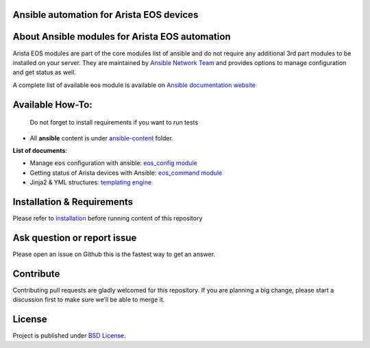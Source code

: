 Ansible automation for Arista EOS devices
------------------------------------------

About Ansible modules for Arista EOS automation
-----------------------------------------------

Arista EOS modules are part of the core modules list of ansible and do
not require any additional 3rd part modules to be installed on your
server. They are maintained by `Ansible Network
Team <https://docs.ansible.com/ansible/latest/user_guide/modules_support.html#modules-support>`_
and provides options to manage configuration and get status as well.

A complete list of available eos module is available on `Ansible
documentation
website <https://docs.ansible.com/ansible/latest/modules/list_of_network_modules.html#eos>`_


Available How-To:
--------------------

   Do not forget to install requirements if you want to run tests

-  All **ansible** content is under
   `ansible-content <https://github.com/titom73/ansible-arista-module-howto/tree/master/ansible-content>`_  folder.

**List of documents**:

-  Manage ``eos`` configuration with ansible: `eos_config
   module <EOS_CONFIG.md>`_
-  Getting status of Arista devices with Ansible: `eos_command
   module <COLLECTING_STATUS.md>`_
-  Jinja2 & YML structures: `templating
   engine <JINJA_YAML_STRUCTURES.md>`_

Installation & Requirements
---------------------------

Please refer to `installation <INSTALL.md>`_ before running content of
this repository

Ask question or report issue
----------------------------

Please open an issue on Github this is the fastest way to get an answer.

Contribute
----------

Contributing pull requests are gladly welcomed for this repository. If
you are planning a big change, please start a discussion first to make
sure we’ll be able to merge it.

License
-------

Project is published under `BSD
License <https://github.com/titom73/ansible-arista-module-howto/blob/master/LICENSE>`_.

